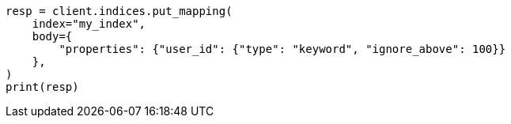 // indices/put-mapping.asciidoc:346

[source, python]
----
resp = client.indices.put_mapping(
    index="my_index",
    body={
        "properties": {"user_id": {"type": "keyword", "ignore_above": 100}}
    },
)
print(resp)
----
